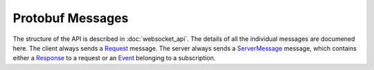 .. _protobuf_messages:

Protobuf Messages
=================

The structure of the API is described in :doc:`websocket_api`. The details of
all the individual messages are documened here. The client always sends a
`Request <#.Request>`__ message. The server always sends a `ServerMessage
<#.ServerMessage>`__ message, which contains either a `Response <#.Response>`__
to a request or an `Event <#.Event>`__ belonging to a subscription.

.. raw:: html
   :file: protobuf.html
